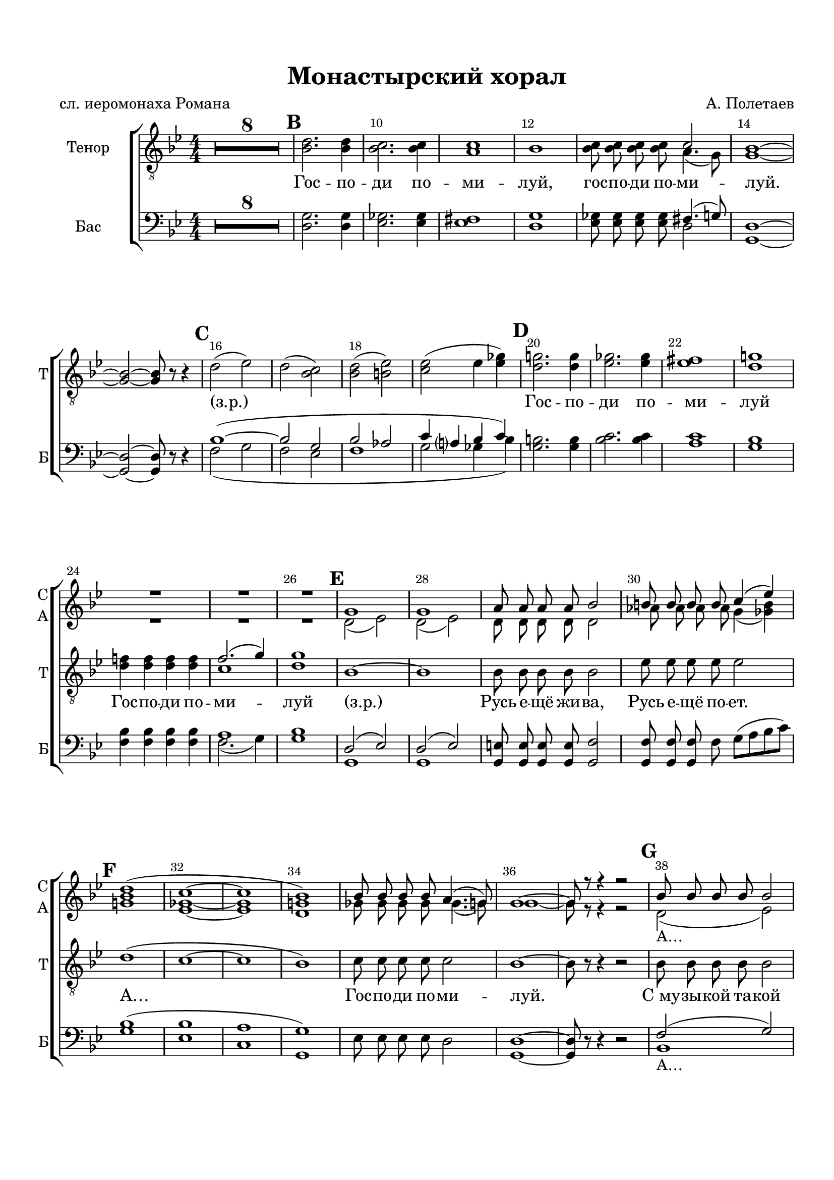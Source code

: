 \version "2.22.0"

% закомментируйте строку ниже, чтобы получался pdf с навигацией
%#(ly:set-option 'point-and-click #f)
#(ly:set-option 'midi-extension "mid")
#(ly:set-option 'embed-source-code #t) % внедряем исходник как аттач к pdf
#(set-default-paper-size "a4")
#(set-global-staff-size 19.9)

\header {
  title = "Монастырский хорал"
  composer = "А. Полетаев"
  poet = "сл. иеромонаха Романа"
  % Удалить строку версии LilyPond 
  tagline = ##f
}


abr = { \break }
%abr = \tag #'BR { \break }
abr = {}

pbr = { \pageBreak }
%pbr = {}
 
breathes = { \once \override BreathingSign.text = \markup { \musicglyph #"scripts.tickmark" } \breathe }


melon = { \set melismaBusyProperties = #'() }
meloff = { \unset melismaBusyProperties }
solo = ^\markup\italic"Соло"
tutti =  ^\markup\italic"tutti"

co = \cadenzaOn
cof = \cadenzaOff
cb = { \cadenzaOff \bar "||" }
cbr = { \bar "" }
cbar = { \cadenzaOff \bar "|" \cadenzaOn }
stemOff = { \hide Staff.Stem }
nat = { \once \hide Accidental }
%stemOn = { \unHideNotes Staff.Stem }

% alternative breathe
breathes = { \once \override BreathingSign.text = \markup { \musicglyph #"scripts.tickmark" } \breathe }

% alternative partial - for repeats
partiall = { \set Timing.measurePosition = #(ly:make-moment -1/4) }

% compress multi-measure rests
multirests = { \override MultiMeasureRest.expand-limit = #1 \set Score.skipBars = ##t }

% mark with numbers in squares
squaremarks = {  \set Score.markFormatter = #format-mark-box-numbers }

% move dynamics a bit left (to be not up/under the note, but before)
placeDynamicsLeft = { \override DynamicText.X-offset = #-2.5 }

%make visible number of every 2-nd bar
secondbar = {
  \override Score.BarNumber.break-visibility = #end-of-line-invisible
  \override Score.BarNumber.X-offset = #1
  \override Score.BarNumber.self-alignment-X = #LEFT
  \set Score.barNumberVisibility = #(every-nth-bar-number-visible 2)
}

global = {
  \numericTimeSignature
  \secondbar
  \multirests
  \placeDynamicsLeft
  \squaremarks
  
  \key g \minor
  \time 4/4
}

sopvoice = \relative c'' {
  \global
  \dynamicUp
  \autoBeamOff
  R1*26
  g1 |
  g |
  
  % page 2
  a8 a a a bes2 |
  b8 b b b c4( es) |
  d1( |
  c~ |
  1 |
  bes)
  
  bes8 bes bes bes a4.( g8) |
  g1~ |
  8 r r4 r2 |
  bes8 bes bes bes bes2 |
  bes8 bes bes bes bes2 |
  
  bes8 bes bes bes b2 |
  c8 c c d es4( ges) |
  g!1( |
  ges~ |
  1 |
  g!2 ges) |
  
  f4 f f f |
  f2.( g4) |
  g1~ |
  1~ |
  8 r r4 r2 |
  
  
  % page 3
  R1*5 |
  \repeat volta 2 {
    g2. g4 |
    ges2. ges4 |
    ges1 |
    g!2( ges)
  }
  \alternative {
    { f8 f f f f4.( g8) | g1 }
    { f4 f f f }
  }
  f2.( g4) | g1 |
  
  R1*4
  f4 f f f |
  es2\fermata( d) |
  d1\fermata~ |
  1~ |
  1~ |
  4 r r2 
  
  
  
}


altvoice = \relative c' {
  \global
  \dynamicUp
  \autoBeamOff
    R1*26
  d2( es) d2( es) |
  
  %page 2
  d8 d d d d2 |
  as'8 as as as g4( <ges b>) |
  <g! bes>1 |
  <es ges>1~ |
  1 |
  <d g!>1 |
  
  ges8 ges ges ges ges4.( g8) |
  g1~ |
  8 r r4 r2 |
  d2(_\markup"A…" es) |
  d( es) |
  
  d8 d d d as'2 |
  es8 es es g ges4( <ges bes>) |
  bes1 |
  bes( |
  a!) |
  bes |
  
  bes4 bes bes bes |
  c1 |
  bes~ |
  1~ |
  8 r r4 r2 |
  
  % page 3
  R1*5
  \repeat volta 2 {
    <g bes>2. q4 |
    <ges bes>2. q4
    q1 |
    <g! bes>2( <ges bes>2)
  }
  \alternative {
    {
      <f bes>8 q q q << \voiceFour a2 \new Voice { \voiceTwo f4.( g8) } >> \voiceTwo
      <g bes>1
    }
    {
      bes4 bes bes bes
    }
  }
  a1 |
  bes |
  R1*4 |
  bes4 bes bes bes |
  g2( <fis a>4. g8) |
  g1~
  1~
  1~
  4 r r2 |
  
  
}


tenorvoice = \relative c' {
  \global
  \dynamicUp
  \autoBeamOff
  R1*8
  \mark 2
  <bes d>2. q4 |
  <bes c>2. q4 |
  <a c>1 |
  bes | \abr
  
  <bes c>8 q q q << \voiceOne c2 \new Voice { \voiceTwo a4.( g8) } >> |
  \oneVoice <g bes>1~ |
  2~8 r8 r4 |
  \mark 3 d'2( es) |
  d( <c bes>) | \abr
  
  <bes d>2( <b es>) |
  <c es>( es4 <es ges>)
  \mark 4 <d g!>2. q4 |
  <es ges>2. q4 |
  <es fis>1 |
  <d g!> | \abr
  
  <d f!>4 q q q |
  << \voiceTwo c1 \new Voice { \voiceOne f2.( g4) } >> \oneVoice |
  <d g>1 |
  \mark 5 bes1~ |
  1 | \abr
  
  bes8 bes bes bes bes2 |
  es8 es es es es2 |
  \mark 6 d1( |
  c~ |
  1 bes ) | \abr 
  
  c8 c c c c2 |
  bes1~ |
  8 r8 r4 r2 |
  \mark 7 bes8 bes bes bes bes2 |
  bes8 bes bes bes bes2 | \abr
  
  bes8 bes bes bes es2 |
  c8 c c es es4( c) |
  \mark 8 d1( |
  es1~ |
  1 |
  d) | \abr
  
  d4 d d d |
  f2.( g4) |
  d1~ |
  1~ |
  8 r8 r4 r2 | \abr
  R1
  
  \mark 9 g,8 g g g g2 |
  g8 g g g g2 |
  g8 g g g g2 |
  g8 g g g g2 | \abr
  
  \repeat volta 2 {
    \mark 10 d'2. d4 |
    es2. es4 |
    es1 |
    d |
  }
  \alternative {
    { d8 d d d c2 | d1 }
    { d4 d d d }
  }
  
  c1 |
  d |
  R1*4 |
  d4 d d d | \abr
  c2~\fermata 2 |
  bes1~ |
  1~ |
  1~ |
  4 r4 r2 | \bar "|."
   
}


bassvoice = \relative c {
  \global
  \dynamicUp
  \autoBeamOff
  R1*8 |
  <d g>2. q4 |
  <es ges>2. q4 |
  <es fis>1 |
  <d g>1 | \abr
  
  <es ges>8 q q q << \voiceTwo d2 \new Voice { \voiceOne fis4.( g8) } >> \oneVoice
  <d g,>1~ |
  2~ 8 r8 r4 |
  << { \voiceOne bes'1~( 2 g bes2 as c4 a? bes c) } \new Voice { \voiceTwo f,2( g f es f1 g2 ges4 bes) } >>
  \oneVoice <g b>2. q4 |
  <bes c>2. q4 |
  <a c>1 |
  <g bes> | \abr
  
  <f bes>4 q q q |
  << \voiceOne a1 \new Voice { \voiceTwo f2.( g4) } >> \oneVoice |
  <g bes>1 |
  << {\voiceOne d2( es) d( es)} \new Voice { \voiceTwo g,1 g } >> \oneVoice |
  
  <g e'>8 q q q <g f'>2 |
  q8 q q f' g([ a bes c)] |
  <g bes>1( <es bes'> <c a'> <g g'>) |
  es'8 es es es d2 |
  <g, d'>1~ |
  8 r8 r4 r2 |
    << {\voiceOne f'2( g) f( g)} \new Voice { \voiceTwo bes,1_\markup"A…" bes } >> \oneVoice |
    <bes f'>8 q q q <g f'>2 |
    <c g'>8 q q <c a'> <c bes'~>4 <es bes'> |
    g1( c~ c g) |
    
    bes4 bes bes bes |
    a2.( g4) |
    g1~ 1\>~ 8\! r8 r4 r2 |
    R1
    
  
  
  <g, g'>8 q q q q2 |
  q8 q q q q2 |
  q8 q q q q2 |
  q8 q q q q2 | \abr
  
  \repeat volta 2 {
    g'2. g4 | c2. c4 | c1 g |
  }
  \alternative {
    { bes8 bes bes bes f4.( g8) g1 }
    { bes4 bes bes bes }
  } f2.( g4) |
  g1 |
  R1*4 |
  bes4 bes bes bes |
  a2\fermata( d,) |
  <d g,>1~ |
  1~\> |
  1~ |
  4\! r4 r2
  
  
  
  
}

lyricscore = \lyricmode {
  Гос -- по -- ди по -- ми -- луй,
  гос -- по -- ди по -- ми -- луй.
  (з.р.) _ _ _
  Гос -- по -- ди по -- ми -- луй
  Гос -- по -- ди по -- ми -- луй
  (з.р.)
  Русь е -- щё жи -- ва, Русь е -- щё по -- ет. А…
  Гос -- по -- ди по -- ми -- луй.
  С_му -- зы -- кой та -- кой хоть и -- ди на смерть
  дол -- го ли те -- бе Русь свя -- та -- я петь А…
  Гос -- по -- ди по -- ми -- луй.
  
  Ко -- ло -- коль -- ный звон над зем -- лёй плы -- вёт. Русь е -- щё жи -- ва, Русь е -- щё по -- ёт.
  \repeat volta 2 { Гос -- по -- ди по -- ми -- луй, } Гос -- по -- ди по -- ми -- луй
  Гос -- по -- ди по -- ми -- луй. Гос -- по -- ди по --
  ми -- луй.
}


\bookpart {
  \paper {
    top-margin = 15
    left-margin = 15
    right-margin = 10
    bottom-margin = 25
    indent = 20
    ragged-bottom = ##f
    %  system-separator-markup = \slashSeparator
    
  }
  \score {
    %  \transpose c bes {
    %  \removeWithTag #'BR
    \new ChoirStaff <<
      \new Staff = "upstaff" \with {
        instrumentName = \markup { \right-column { "Сопрано" "Альт"  } }
        shortInstrumentName = \markup { \right-column { "С" "А"  } }
        midiInstrument = "voice oohs"
        %        \RemoveEmptyStaves
      } <<
        \new Voice = "soprano" { \voiceOne \sopvoice }
        \new Voice  = "alto" { \voiceTwo \altvoice }
      >> 
      
            \new Staff = "tstaff" \with {
        instrumentName = "Тенор"
        shortInstrumentName = "Т"
        midiInstrument = "voice oohs"
        %        \RemoveEmptyStaves
      } {
        \new Voice = "tenor" { \oneVoice \clef "treble_8" \tenorvoice }
      } 
      
      \new Lyrics \lyricsto "tenor" { \lyricscore }
      % alternative lyrics above up staff
      %\new Lyrics \with {alignAboveContext = "upstaff"} \lyricsto "soprano" \lyricst
      
      \new Staff = "downstaff" \with {
        instrumentName =  "Бас"
        shortInstrumentName = "Б"
        midiInstrument = "voice oohs"
      } <<
        %\new Voice = "tenor" { \voiceOne \clef bass \tenorvoice }
        \new Voice = "bass" { \oneVoice \clef bass \bassvoice }
      >>
      
      %\new Lyrics \with {alignAboveContext = "upstaff"} \lyricsto "soprano" \lyricst
    >>
    %  }  % transposeµ
    \layout {
      %    #(layout-set-staff-size 20)
      \context {
        \Score
      }
      \context {
        \Staff
        %        \RemoveEmptyStaves
                \RemoveAllEmptyStaves
      }
      %Metronome_mark_engraver
    }
    \midi {
      \tempo 4=90
    }
  }
}
